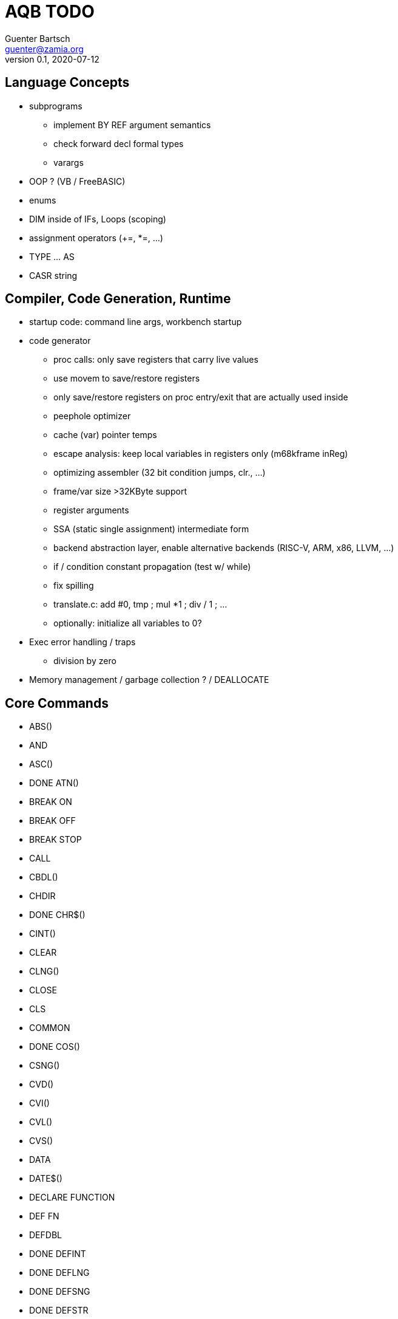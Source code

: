= AQB TODO
Guenter Bartsch <guenter@zamia.org>
v0.1, 2020-07-12

== Language Concepts

- subprograms

    * implement BY REF argument semantics
    * check forward decl formal types
    * varargs

- OOP ? (VB / FreeBASIC)

- enums

- DIM inside of IFs, Loops (scoping)

- assignment operators (+=, *=, ...)

- TYPE ... AS

- CASR string

== Compiler, Code Generation, Runtime

- startup code: command line args, workbench startup

- code generator
    * proc calls: only save registers that carry live values
    * use movem to save/restore registers
    * only save/restore registers on proc entry/exit that are actually used inside
    * peephole optimizer
    * cache (var) pointer temps
    * escape analysis: keep local variables in registers only (m68kframe inReg)
    * optimizing assembler (32 bit condition jumps, clr., ...)
    * frame/var size >32KByte support
    * register arguments
    * SSA (static single assignment) intermediate form
    * backend abstraction layer, enable alternative backends (RISC-V, ARM, x86, LLVM, ...)
    * if / condition constant propagation (test w/ while)
    * fix spilling
    * translate.c: add #0, tmp ; mul *1 ; div / 1 ; ...
    * optionally: initialize all variables to 0?

- Exec error handling / traps
    * division by zero

- Memory management / garbage collection ? / DEALLOCATE

== Core Commands

- ABS()
- AND
- ASC()
- DONE ATN()
- BREAK ON
- BREAK OFF
- BREAK STOP
- CALL
- CBDL()
- CHDIR
- DONE CHR$()
- CINT()
- CLEAR
- CLNG()
- CLOSE
- CLS
- COMMON
- DONE COS()
- CSNG()
- CVD()
- CVI()
- CVL()
- CVS()
- DATA
- DATE$()
- DECLARE FUNCTION
- DEF FN
- DEFDBL
- DONE DEFINT
- DONE DEFLNG
- DONE DEFSNG
- DONE DEFSTR
- DONE DIM
- DONE END
- EOF()
- EQV
- ERASE
- ERL
- ERR
- DONE ERROR
- DONE EXP()
- FIELD
- FILES
- FIX()
- DONE FOR...NEXT
- DONE FRE()
- GET#
- DONE GOSUB
- DONE GOTO
- HEX$()
- DONE IF
- IMP
- INPUT
- INPUT$()
- INPUT #
- INSTR()
- INT()
- KILL
- LBOUND()
- LEFT$()
- LEN()
- LET
- LIBRARY
- LIBRARY CLOSE
- LINE INPUT
- LINE INPUT#
- LLIST
- LOC()
- LOF()
- DONE LOG()
- LPOS()
- LSET
- MID$()
- MKI$()
- MKL$()
- MKS$()
- MKD$()
- MOD
- NAME
- NEXT
- NOT
- OCT$()
- ON BREAK
- ON ERROR
- ON GOSUB
- ON GOTO
- OPEN
- OPTION BASE
- OR
- PEEK()
- PEEKL()
- PEEKW()
- POKE
- POKEL
- POKEW
- PUT
- RANDOMIZE
- READ
- REM
- RESTORE
- RESUME
- DONE RETURN
- RIGHT$()
- RND
- RSET
- SADD()
- SAVE
- SGN()
- SHARED
- DONE SIN()
- SPACE$()
- SPC()
- DONE STATIC
- DONE STR$()
- STRING$()
- SUB
- SWAP
- DONE SYSTEM
- TAB()
- DONE TAN()
- TIME$()
- UBOUND()
- UCASE$()
- VAL()
- VARPTR()
- WEND
- DONE WHILE
- WIDTH
- WRITE

== AmigaBASIC Specific Commands

- AREA
- AREAFILL
- BEEP
- CIRCLE
- COLLISION ON
- COLLISION OFF
- COLLISION STOP
- COLLISION()
- DONE COLOR
- DONE CSRLIN()
- GET
- DONE INKEY$
- DONE LINE
- DONE LOCATE
- LPRINT
- MENU
- MENU RESET
- MENU ON
- MENU OFF
- MENU SOP
- MENU()
- MOUSE ON
- MOUSE OFF
- MOUSE STOP
- MOUSE()
- OBJECT.AX
- OBJECT.AY
- OBJECT.CLOSE
- OBJECT.HIT
- OBJECT.OFF
- OBJECT.ON
- OBJECT.PRIORITY
- OBJECT.SHAPE
- OBJECT.START
- OBJECT.STOP
- OBJECT.VX
- OBJECT.VX()
- OBJECT.VY
- OBJECT.VY()
- OBJECT.X
- OBJECT.X()
- OBJECT.Y
- OBJECT.Y()
- ON COLLISION
- ON MENU
- ON MOUSE
- ON TIMER
- PAINT
- DONE PALETTE
- PATTERN
- POINT
- DONE POS
- DONE PRINT
- PRINT USING
- PRESET
- DONE PSET
- PTAB
- PUT [STEP]
- SAY
- DONE SCREEN
- SCROLL
- SLEEP
- SOUND
- SOUND WAIT
- SOUND RESUME
- STICK()
- STRIG()
- TIMER ON
- TIMER OFF
- TIMER STOP
- TRANSLATE$()
- WAVE
- WIDTH LPRINT
- DONE WINDOW
- WINDOW CLOSE
- WINDOW OUTPUT
- DONE WINDOW()

== Examples / Demos / Libraries

- EGads

- Benchmarks: sieve, fractals

- AMIGA hand

- ISO game engine

- BASICPaint

- Linked List

- Function Plotter
    * 2D
    * 3D

- CCGames

- M&T Book Examples

- AMOS / Blitz Libraries

